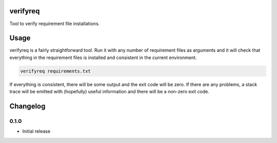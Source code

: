 verifyreq
=========

Tool to verify requirement file installations.


Usage
=====

verifyreq is a fairly straightforward tool. Run it with any number of
requirement files as arguments and it will check that everything in the
requirement files is installed and consistent in the current environment.

.. code:: bash

    verifyreq requirements.txt

If everything is consistent, there will be some output and the exit code
will be zero. If there are any problems, a stack trace will be emitted with
(hopefully) useful information and there will be a non-zero exit code.


Changelog
=========

0.1.0
-----

- Initial release


